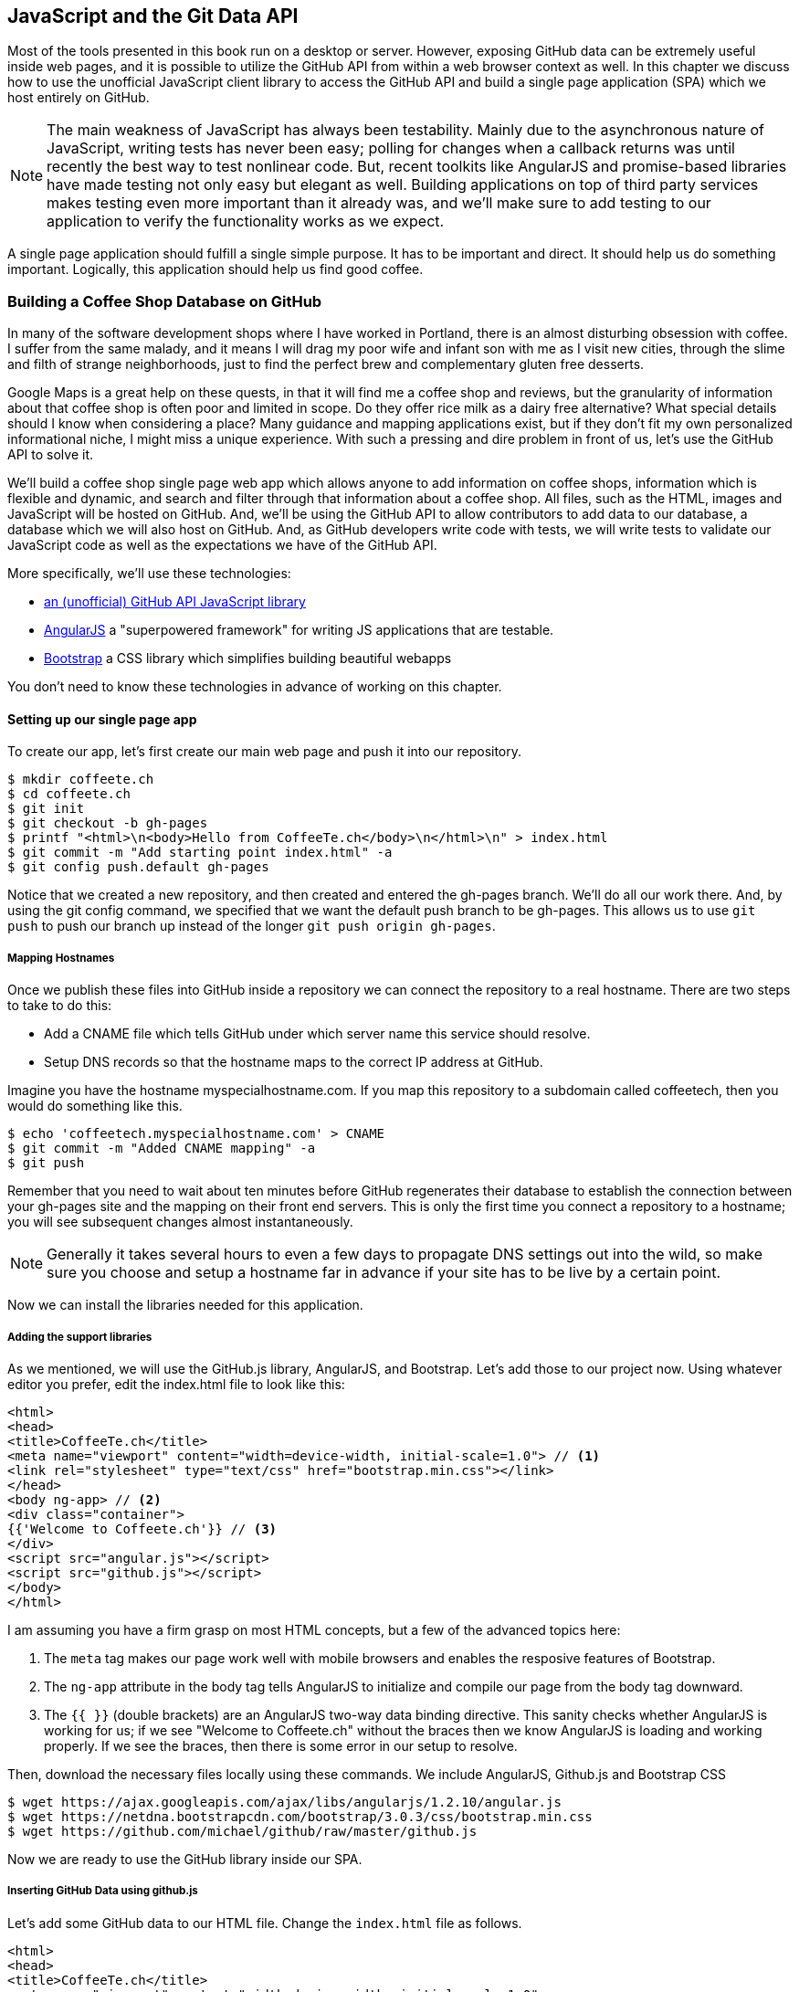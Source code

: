 [[JavaScript]]
== JavaScript and the Git Data API

Most of the tools presented in this book run on a desktop or
server. However, exposing GitHub data can be extremely useful inside
web pages, and it is possible to utilize the GitHub API from within a web
browser context as well. In this chapter we discuss how to use the unofficial
JavaScript client library to access the GitHub API and build a single
page application (SPA) which we host entirely on GitHub. 

[NOTE]
The main weakness of JavaScript has always been testability. Mainly
due to the asynchronous nature of JavaScript, writing tests has never
been easy; polling for changes when a callback returns was until
recently the best way to test nonlinear code. But, recent
toolkits like AngularJS and promise-based libraries have made testing
not only easy but elegant as well. Building applications on top of
third party services makes testing even more important than it already
was, and we'll make sure to add testing to our application to verify
the functionality works as we expect.

A single page application should fulfill a single simple purpose. It
has to be important and direct. It should help us do something
important. Logically, this application should help us find good coffee.

=== Building a Coffee Shop Database on GitHub

In many of the software development shops where I have worked in Portland, there is
an almost disturbing obsession with coffee. I suffer from
the same malady, and it means I will drag my poor wife and infant son
with me as I visit new cities, through the slime and filth of strange
neighborhoods, just to find the perfect brew and complementary gluten
free desserts. 

Google Maps is a great help on these quests, in that it will find me a
coffee shop and reviews, but the granularity of information about that
coffee shop is often poor and limited in scope. Do they offer rice
milk as a dairy free alternative?  What special details should I know
when considering a place? Many guidance and mapping applications
exist, but if they don't fit my own personalized informational niche,
I might miss a unique experience. With such a pressing and dire
problem in front of us, let's use the GitHub API to solve it.

We'll build a coffee shop single page web app which allows anyone to add
information on coffee shops, information which is flexible and
dynamic, and search and filter through that information about a coffee
shop. All files, such as the HTML, images  and JavaScript will be
hosted on GitHub. And, we'll be using the GitHub API to allow
contributors to add data to our database, a database which we will
also host on GitHub. And, as GitHub developers write code with tests,
we will write tests to validate our JavaScript code as well as the
expectations we have of the GitHub API.

More specifically, we'll use these technologies:

* https://github.com/michael/github:[an (unofficial) GitHub API JavaScript library]
* http://angularjs.org:[AngularJS] a "superpowered framework" for writing JS applications that
  are testable.
* http://getbootstrap.com:[Bootstrap] a CSS library which simplifies building beautiful webapps

You don't need to know these technologies in advance of working on this chapter.

==== Setting up our single page app

To create our app, let's first create our main web page and push it into our repository.

[source,bash]
-------
$ mkdir coffeete.ch
$ cd coffeete.ch
$ git init 
$ git checkout -b gh-pages
$ printf "<html>\n<body>Hello from CoffeeTe.ch</body>\n</html>\n" > index.html
$ git commit -m "Add starting point index.html" -a
$ git config push.default gh-pages
-------

Notice that we created a new repository, and then created and entered
the gh-pages branch. We'll do all our work there. And, by using the
git config command, we specified that we want the default push branch
to be gh-pages. This allows us to use `git push` to push our branch up
instead of the longer `git push origin gh-pages`. 

===== Mapping Hostnames

Once we publish these files into GitHub inside a repository we can connect the repository to a
real hostname. There are two steps to take to do this:

* Add a CNAME file which tells GitHub under which server name this service should resolve. 
* Setup DNS records so that the hostname maps to the correct IP
  address at GitHub.

Imagine you have the hostname myspecialhostname.com. If you map this
repository to a subdomain called coffeetech, then you would do
something like this.

[source,bash]
-------
$ echo 'coffeetech.myspecialhostname.com' > CNAME
$ git commit -m "Added CNAME mapping" -a
$ git push
-------

Remember that you need to wait about ten minutes before GitHub
regenerates their database to establish the connection between your
gh-pages site and the mapping on their front end servers. This is only
the first time you connect a repository to a hostname; you will see
subsequent changes almost instantaneously.

[NOTE]
=====
Generally it takes several hours to even a few days to propagate DNS
settings out into the wild, so make sure you choose and setup a
hostname far in advance if your site has to be live by a certain point.
=====

Now we can install the libraries needed for this application.

===== Adding the support libraries

As we mentioned, we will use the GitHub.js library, AngularJS, and
Bootstrap. Let's add those to our project now. Using whatever editor
you prefer, edit the index.html file to look like this:

[source,html]
-------
<html>
<head>
<title>CoffeeTe.ch</title>
<meta name="viewport" content="width=device-width, initial-scale=1.0"> // <1>
<link rel="stylesheet" type="text/css" href="bootstrap.min.css"></link>
</head>
<body ng-app> // <2>
<div class="container">
{{'Welcome to Coffeete.ch'}} // <3>
</div>
<script src="angular.js"></script>
<script src="github.js"></script>
</body>
</html>
-------

I am assuming you have a firm grasp on most HTML concepts, but a few
of the advanced topics here:

<1> The `meta` tag makes our page work well with mobile browsers and
  enables the resposive features of Bootstrap.
<2> The `ng-app` attribute in the body tag tells AngularJS to initialize
  and compile our page from the body tag downward. 
<3> The `{{ }}` (double brackets) are an AngularJS two-way data binding
  directive. This sanity checks whether AngularJS is working for us;
  if we see "Welcome to Coffeete.ch" without the braces then we know
  AngularJS is loading and working properly. If we see the braces,
  then there is some error in our setup to resolve.

Then, download the necessary files locally using these commands. We
include AngularJS, Github.js and Bootstrap CSS

[source,bash]
-------
$ wget https://ajax.googleapis.com/ajax/libs/angularjs/1.2.10/angular.js
$ wget https://netdna.bootstrapcdn.com/bootstrap/3.0.3/css/bootstrap.min.css
$ wget https://github.com/michael/github/raw/master/github.js
-------

Now we are ready to use the GitHub library inside our SPA.

===== Inserting GitHub Data using github.js

Let's add some GitHub data to our HTML file. Change the `index.html`
file as follows.

[source,html]
-------
<html>
<head>
<title>CoffeeTe.ch</title>
<meta name="viewport" content="width=device-width, initial-scale=1.0">
<link rel="stylesheet" type="text/css" href="bootstrap.min.css"></link>
</head>
<body ng-app="coffeetech"> <1>
<div class="container" ng-controller="GithubCtrl">
{{ repo | json }} <2>
</div>
<script src="angular.js"></script> 
<script src="github.js"></script> 
<script src="coffeetech.js"></script> <3>
</body>
</html>
-------

We added or changed just three lines.  

<1> Change the `ng-app` reference to use the module we
defined in our `coffeetech.js` file. 
<2> Remove our databinding to the `Welcome to CoffeeTech` string
and replace it with a binding to the variable `repo` filtered by the JSON filter. 
<3> Add a reference to our `coffeetech.js` file beneath our other JS
references. 

If you have never used AngularJS before, you are probably thoroughly
confused about the `coffeetech.js` file. Before we dive into the
syntax, understand the following features of AngularJS, and then
you'll understand the significant problems solved by those same features:

* AngularJS utilizes something called two-way databinding. AngularJS
  solves the problem you have with building JS apps: marshalling data
  from your JS code into your HTML templates, marshalling data from
  your AJAX calls into your JS code and then marshalling that into
  your HTML templates. Marcia, Marcia, Marcia! Enough already:
  allow AngularJS to do this heavy lifting. To use it, we just
  define a variable on the AngularJS scope, and then place a reference
  to the scope in our HTML using the `{{ }}` databinding directives.
  In this case we set a variable called `repo` on our scope once we
  return from the show() method callback in the Github.js API call.
  Notice we don't have to do anything to place data inside the HTML
  once the `repo.show()` callback has completed other than notifying
  AngularJS that data has changed using the `$apply()` method. We only
  need to call `$apply()` if we are using a third party library that
  uses callbacks, anything defined within AngularJS is wrapped inside
  the `$apply()` block.
* Inspecting a JS object inside your webpage can be complicated; do
  you extract information from the object, put them into <div>s, doing
  all the marshalling we just realized is a royal pain in the lives of
  most modern JavaScript developers? If we are using AngularJS it does not
  have to be. AngularJS provides a filter which you can apply (using the pipe
  character) that produces a pretty printed object in your webpage. You
  see that with the `repo | json` code. `json` is a filter AngularJS
  provides by default. We'll use filters later in a powerful way.
* Many people see this kind of two way databinding and assume it
  cannot be performant, arguing that AngularJS must be polling the JavaScript
  objects to see changes. Not true! AngularJS is written in a smart
  way and only processes and changes the DOM when changes are noticed
  inside a digest cycle. If you put all your code properly into your
  scope, AngularJS will handle tracking changes for you. As we
  mentioned briefly above, using a third party library that works with
  callbacks (like the Github.js library) means you need to notify
  AngularJS that there has been a change by manually calling the
  `$apply` function on the `$scope` object once
  you have completed adding data to the scope inside the
  callback. Without this, your application would not respond to the
  change until a digest was triggered by some other incidental change
  in the scope.
* AngularJS allows you to break application functionality into
  isolated components which makes your application more testable. When
  we call `angular.controller` we are creating a controller which
  allows us to isolate and encapsulate functionality.

Now let's implement the `coffeetech.js` file. Create a new file called
`coffeetech.js` in the root of your repository.

[source,javascript]
-----
var mod = angular.module( 'coffeetech', [] )
mod.controller( 'GithubCtrl', function( $scope ) {
  var github = new Github({} ); // <1>
  var repo = github.getRepo( "gollum", "gollum" ); // <2>
  repo.show( function(err, repo) { // <3>
    $scope.repo = repo;
    $scope.$apply(); // <4>
  }); 
})
-----

<1> We create a new Github() object using the constructor. This
  constructor can take user credentials, but for now, we can just
  create it without those since we are accessing a public repository. 
<2> Once we have our `github` object, we call the method `getRepo()`
  with a owner and a name. This returns our repository object. 
<3> To actually load the data for this repository object, we call the show
  method and pass it a callback which uses the two parameters `err`
  and `repo` to handle errors or otherwise provide us with details of
  the repository specified. In this case we are using the Gollum wiki
  public repository to display some sample data. 
<4> Once we have loaded the repository data, we need to call `$apply`
  to tell Angular a change has occurred to the scope variable.

So, Github.js handles making the proper request to Github for us, and
AngularJS handles putting the results into our web page.

If you load this up in your browser, you will see something like this:

image::images/javascript-gollum.png[The Whole Messy JSON]

Yikes, that is a lot of data. AngularJS's JSON filter pretty printed
it for us, but this is a bit too much. Change the HTML to be like this:

[source,html]
-------
<html>
<head>
<title>CoffeeTe.ch</title>
<meta name="viewport" content="width=device-width, initial-scale=1.0">
<link rel="stylesheet" type="text/css" href="bootstrap.min.css"></link>
</head>
<body ng-app="coffeetech">
<div class="container" ng-controller="GithubCtrl">
<div>Subscriber count: {{ repo.subscribers_count }}</div> <1>
<div>Network count: {{ repo.network_count }}</div> <2>
</div>
<script
src="angular.js"></script>
<script src="github.js"></script>
<script src="coffeetech.js"></script>
</body>
</html>
-------

We can filter this information by modifying the HTML to show just a
few vital pieces of information from the repository JSON.

<1> Use the `subscriber_count`
<2> Use the `network_count`

Now we see something more palatable.

image::images/javascript-gollum-precise.png[Pulling Out What We Want]

We've just extracted the subscriber and network count from the gollum
repository hosted on GitHub using the GitHub API and placed it into
our single page app.

===== Visualize Application Data Structure

To really build this application we will need to take a step back and
consider how we want to structure our data. Since we won't be using a
server at all, we are going to use GitHub as our data store. GitHub is
built on top of Git, a technology that could not be better suited for 
storing content. However, there is a major difference between
accessing data stored inside a Git repository and a traditional database:
searchability. Git repositories are great for storing data, and
GitHub exposes storing data through their API. The GitHub API does
support searching of code, but the GitHub.js library does not expose
access to this part of the API. So, let's make sure to
design and store the data in a structured way so that we can search
it on the client side.

This application allows us to search coffee shops. These coffee shops
will be, for the most part, in larger cities. If we keep all the data 
stored as JSON files named after the city, we can keep data located in
a file named after the city, and then either use geolocation on the
client side to retrieve a set of the data, or ask the user to choose
their city manually.

If we look at the https://github.com/michael/github:[Github.js javascript documentation on Github]
we can see that there are some 
options for us to pull content from a repository. We'll store a data
file in JSON named after the city inside our repository and retrieve
this from that repository. It looks like the calls we need to use are
`github.getRepo( username, reponame )` and once we have retrieved the
repository, `repo.contents( branch, path, callback )`. 

Now that we have a bare bones application let's pause and make sure we
are building something that is future proofed. This means adding tests
to our project.

==== Making our App Testable

Testing not only builds better code by making us think
clearly about how our code will be used from the outside, but makes it
easier for an outsider (meaning other team members) to use our code.
Testing facilitates "social coding."

We'll use a tool called `karma`. Karma simplifies writing JavaScript
unit tests. We need to first install the tool, then write a test or two.
Karma can easily be installed using NPM (installation of which is
documented in the <<appendix>>).

[source,bash]
-------
$ npm install karma -g
$ wget https://ajax.googleapis.com/ajax/libs/angularjs/1.2.7/angular-mocks.js
-------

The `angular-mocks.js` file makes it easy to mock out Angular
dependencies in our tests. 

Then, create a file called `karma.config.js` and enter the following contents:

[source,javascript]
-------
module.exports = function(config) {
  config.set({
    basePath: '',
    frameworks: ['jasmine'],
    files: [ // <1>
        'angular.js',
        'fixtures-*.js',
        'angular-mocks.js',
        'firebase-mock.js',
        'github.js',
        '*.js'
    ],
    reporters: ['progress'],
    port: 9876,
    colors: true,
    logLevel: config.LOG_INFO,
    autoWatch: true,
    browsers: ['Chrome'], // <2>
    captureTimeout: 60000,
    singleRun: false
  });
};

-------

This is more or less a default Karma configuration file.

<1> The `files` section specifying the load order of our JavaScript
implementations and the test scripts. You can see a few of the files we've
added above specified directly and wildcards to cover the remaining
files. 
<2> Note also that we've specified Chrome as our test browser (so
you should have it installed), which is a safe bet because it works on
just about any desktop platform you might be running. Know that
you can always choose Safari or Firefox if you want Karma to test
inside those as well. Karma will start a new instance of each browser
specified and run your tests inside a test harness in those browsers.

To write the test, let's clarify what we want our code to do:

* When a user first visits the application, we should use the
  geolocation features of their browser to determine their location.
* Pull a file from our repository which contains general latitude and
  longitude locations of different cities.
* Iterate over the list of cities and see if we are within 25 miles of
  any of the cities. If so, set the current city to the first match.
* If we found a city, load the JSON data file from GitHub

Concretely, let's assert that we load the list of cities and have 2
of them, then we load a matching city named "Portland", a city which
has three shops available.

We'll use a `ng-init` directive which is the mechanism to tell
AngularJS we want to call the function specified when the controller
has finished loading. We'll call this function `init` so let's test it
below. 

First, we will write the setup code for an AngularJS test written
using the Jasmine test framework.

[source,javascript]
-------
describe( "GithubCtrl", function() {
    var scope = undefined; // <1>
    var ctrl = undefined;
    var gh  = undefined;
    var repo = undefined;
    var geo = undefined;

    beforeEach( module( "coffeetech" ) ); // <2>
  
    beforeEach( inject( function ($controller, $rootScope ) {
            generateMockGeolocationSupport(); // <3>
            generateMockRepositorySupport();
            scope = $rootScope.$new(); // <4>
            ctrl = $controller( "GithubCtrl", 
	       { $scope: scope, Github: gh, Geo: geo } ); // <5>
        } )
    );
-------

<1> First we declare our variables. If we did not do this, JavaScript
would silently define them inside the functions the first time the
variable is used and we would have some strange behavior.
<2> We load our `coffeetech` module into our tests using the `module`
method inside a `beforeEach` call, code which is executed before our
tests run.
<3> We will be creating two functions which generate the mock objects
required for our tests. We'll discuss these two functions in a bit.
<4> Scope is the angular convention for the object into which all
functionality and state is stored. We create a new scope using the
AngularJS utility function `$rootScope.$new()` function and store a
reference to this scope so we can test functionality we've implemented
in our actual code. 
<5> We pass in the mocked objects (created by the mocked function
calls) as well as the scope object and instantiate a controller
object. This controller uses the scope to define functions and data,
and since we have a reference to it, we can call those functions and
inspect that data and assert our implementation is correct.

Now, let's write an actual test.

[source,javascript]
-------
    describe( "#init", function() { // <1>
        it( "should initialize, grabbing current city", function() {
            scope.init(); // <2>
            expect( geo.getCurrentPosition ).toHaveBeenCalled(); // <3>
            expect( gh.getRepo ).toHaveBeenCalled(); 
            expect( repo.read ).toHaveBeenCalled(); 
            expect( scope.cities.length ).toEqual( 2 ); // <4>
            expect( scope.city.name ).toEqual( "portland" ); 
            expect( scope.shops.length ).toEqual( 3 ); 
        });
    });
});
-------

<1> Describe functions are used to group tests defined inside `it`
functions. Since we are testing the `init` function, it seems logical
to use an identifier called `#init`.
<2> Our code starts when we call `init`, so call it here.
<3> We assert that our code uses the various interfaces we defined on
our injected objects: `getCurrentPosition` on the Geo object, and `read`
on the repository object.
<4> Then we assert the data is properly loaded. This means that we
have two cities, the default city is loaded and the name is equal to
the string "Portland" and that there are three shops loaded for that
city. Behind the scenes in our implementation we will load these via
JSON, but all we care about is that the interface and data matches our
expectations. 

Now we can implement the two mocking functions vital for the test. Put
them in between the `beforeEach( module( "coffeetech" ) )` line and
the `beforeEach( inject( ... ) )` functions to provide proper
visibility to Karma.

[source,javascript]
-----
...
beforeEach( module( "coffeetech" ) );

function generateMockGeolocationSupport( lat, lng ) { // <1>
    response = ( lat && lng ) ? { coords: { lat: lat, lng: lng } } : { coords: CITIES[0] };
    geo = { getCurrentPosition: function( success, failure ) { // <2>
        success( response ); 
    } };
    spyOn( geo, "getCurrentPosition" ).andCallThrough(); // <3>
}

function generateMockRepositorySupport() { // <4>
    repo = { read: function( branch, filename, cb ) { // <5>
        cb( undefined, JSON.stringify( filename == "cities.json" ? CITIES : PORTLAND ) );  
    } };
    spyOn( repo, "read" ).andCallThrough();

    gh = new Github({});
    spyOn( gh, "getRepo" ).andCallFake( function() { // <6>
        return repo;
    } );
}

beforeEach( inject( function ($controller, $rootScope ) {
...
-----

This syntax looks confusing if you have never written Jasmine tests
for JavaScript, but it actually solves a lot of problems in an elegant
way. Most importantly, Jasmine provides a spyOn function that will
intercept a call to it, and then allow you to assert that it was
called. We saw that in our tests when we invoked the function
`toHaveBeenCalled()`.

Knowing this, now the tests are more readable.

<1> We first implement the `generateMockLocation` function. 
<2> Mock location involves creating a Geo object which has a single
function `getCurrentPosition` which is a function that calls back into
a success callback function provided. This exactly matches the native
browser support for Geolocation which has the same function defined on it.
<3> We then `spyOn` the function so we can assert that it was called
in our actual tests.
<4> Next we implement `generateMockRepositorySupport`. 
<5> Again we implement a mock object which has a method `read`. This
matches one function contained in the API provided by the JavaScript
GitHub.js library. Just like in the previous mock, we `spyOn` the
function so we can validate it was called. However, this is not the
"top level" repository object, this is the object returned from the
call to `getRepo`. We will take this mock object and return it from
the `getRepo` call.
<6> Now we are in a position to create the first mock object
called. We spy on the `getRepo` call, and then return our next mock
object, the repository object. This object is used to retrieve the
actual information using the `read` call. 

Now that we have a set of tests, run the test suite from the command
line and watch them fail.

[source,bash]
--------
$ karma start karma.conf.js
Chrome 32.0.1700 (Mac OS X 10.9.1) GithubCtrl #init should initialize, grabbing current city FAILED
	Error: [$injector:modulerr] Failed to instantiate module coffeetech due to:
	Error: [$injector:nomod] Module 'coffeetech' is not available! You either misspelled the module name or forgot to load it. If registering a module ensure that you specify the dependencies as the second argument.
...
--------

Once we have failing tests that support the direction of our code, we
can write the code to support the tests we have written. First add
support fixtures, data files which have test data. Add the
`fixtures-cities.js` file. 

[source,javascript]
--------
var CITIES = [ { name: "portland", latitude: 45, longitude: 45 },
  { name: "seattle", latitude: 47.662613, longitude: -122.323837 } ];

--------

And, the `fixtures-portland.js` file.

[source,javascript] 
-------
var PORTLAND = [ { "name" : "Very Good Coffee Shop", "latitude" : 45.52292,  "longitude" : -122.643074 },
{ "name" : "Very Bad Coffee Shop", "latitude" : 45.522181, "longitude" : -122.63709 },
{ "name" : "Mediocre Coffee Shop", "latitude" : 45.520437, "longitude" : -122.67846 } ]

-------

Then add the `coffeetech.js` file. We'll focus just on the setup code
and the changes to the init function for now.

[source,javascript]
-------
var mod = angular.module( 'coffeetech', [] );

mod.factory( 'Github', function() { // # <1>
    return new Github({});
});

mod.factory( 'Geo', [ '$window', function( $window ) { // # <2>
    return $window.navigator.geolocation;
} ] );

mod.factory( 'Prompt', [ '$window', function( $window ) { 
    return $window.prompt;
} ] );

mod.controller( 'GithubCtrl', [ '$scope', 'Github', 'Geo', 'Prompt', function( $scope, ghs, Geo, Prompt ) {
    $scope.messages = []

    $scope.init = function() {
        $scope.getCurrentLocation( function( position ) {
            $scope.latitude = position.coords.latitude;
            $scope.longitude = position.coords.longitude;
            $scope.repo = ghs.getRepo( "xrd", "spa.coffeete.ch" ); // # <3>
            $scope.repo.read( "gh-pages", "cities.json", function(err, data) { // # <4>
                $scope.cities = JSON.parse( data ); // # <5>
                // Determine our current city
                $scope.detectCurrentCity(); // # <6>

                // If we have a city, get it
                if( $scope.city ) {
                    $scope.retrieveCity();
                }

                $scope.$apply(); // # <7>
            });
        });
    };
...
-------

<1> We extract the Github library into an AngularJS factory. This
allows us to inject our mocked GitHub object inside our tests; if we
had placed the GitHub instance creation code inside our controller,
we would not have been able to easily mock it out in our tests.
<2> We extract the geolocation support into an AngularJS factory. As
we did with the GitHub library mock, we can now inject a fake one into
our tests.
<3> Set the username and repository. If you are putting this into
your own repository, modify this appropriately, but you can use these
arguments until you do post this into your own repository.
<4> We use the `read` method to pull file contents from the
repository. Notice we use the `gh-pages` branch since we are storing our
single page app and all the data there.
<5> Once our data is returned to us, it is simply a string. We need to
reconstitute this data back into a JavaScript object using the
`JSON.parse` method.
<6> After we retrieve our data from the repository, we can use the
data inside the cities array to determine our current city.
<7> Since we are calling outside of AngularJS and returning inside a
callback, we need to call `scope.$apply()` like we showed in prior examples.

Now let's look at the code to do our Geocoding. We'll build functions
to retrieve the data for a city from the GitHub API, find the location
of the user using their browser's Geolocation feature, use the user's
current location to determine what cities they are close to, implement
a distance calculation function, load the city once close proximity
cities are determined, and finally, add a function to query the user
for their GitHub credentials and annotation data.

First, we can implement the city loading functions.

[source,javascript]
-------
$scope.retrieveCity = function() { // <1>
    $scope.repo.read( "gh-pages", $scope.city.name + ".json", function(err, data) {  
        $scope.shops = JSON.parse( data );
        $scope.$apply();
    });
}

$scope.loadCity = function( city ) { // <2>
    $scope.repo.read( "gh-pages", city + ".json", function(err, data) { 
        $scope.shops = JSON.parse( data ); 
        $scope.$apply();
    });
...
-------

<1> `retrieveCity` retrieves a list of shops in the same way that we
retrieved the list of cities by reading from the repository
object. After loading the data into the scope, we need to call
`$apply()` to notify Angular.
<2> `loadCity` uses the city name to load city data.

Next we can 

[source,javascript]
-------
}

$scope.getCurrentLocation = function( cb ) { // <3>
    if( undefined != Geo ) {
        Geo.getCurrentPosition( cb, $scope.geolocationError );
    } else {
        console.error('not supported');
    }
};

$scope.geolocationError = function( error ) {
    console.log( "Inside failure" );
};

$scope.detectCurrentCity = function() {  // <4>
    // Calculate the distance from our current position and use
    // this to determine which city we are closest to and within
    // 25 miles
    for( var i = 0; i < $scope.cities.length; i++ ) {
        var dist = $scope.calculateDistance( $scope.latitude, 
                                             $scope.longitude, 
                                             $scope.cities[i].latitude, 
                                             $scope.cities[i].longitude );
        if( dist < 25 ) {
            $scope.city = $scope.cities[i];
            break;
        }
    }
}

toRad = function(Value) {
    return Value * Math.PI / 180;
};

$scope.calculateDistance = function( latitude1,   // <5>
                                     longitude1, 
                                     latitude2, 
                                     longitude2 ) {
    R = 6371;
    dLatitude = toRad(latitude2 - latitude1);
    dLongitude = toRad(longitude2 - longitude1);
    latitude1 = toRad(latitude1);
    latitude2 = toRad(latitude2);
    a = Math.sin(dLatitude / 2) * Math.sin(dLatitude / 2) + 
        Math.sin(dLongitude / 2) * Math.sin(dLongitude / 2) * 
        Math.cos(latitude1) * Math.cos(latitude2);
    c = 2 * Math.atan2(Math.sqrt(a), Math.sqrt(1 - a));
    d = R * c;
    return d;
}

$scope.annotate = function() { // <6>
    user = Prompt( "Enter your github username" )
    password = Prompt( "Enter your github password" )
    data = Prompt( "Enter data to add" );
};

...
-------



At first glance, the calculate distance function looks confusing, no?
This was code I developed after reading a post on Geocoding using a
stored procedure within the PostgreSQL database, and I converted the
code to JavaScript. Unless you are a geocoding geek, how do we know
this works as advertised? Well, let's write some tests to prove it.
Add these lines to the bottom of your coffeetech.spec.js, just within
the last `});` closing braces

[source,javascript]
-----
    describe( "#calculateDistance", function() {
        it( "should find distance between two points", function() {
            expect( parseInt( scope.calculateDistance( 14.599512, 120.98422, 10.315699, 123.885437 ) * 0.61371 ) ).toEqual( 354 );
        });
    });

-----

To build this test, I searched for "distance between Manila" and
Google autocompleted my search to "Cebu". It says they are 338 miles
apart. I then grabbed latitude and longitudes for those cities and
built the test above. I expected my test to fail as my coordinates
were going to be off by a few miles here or there. But, the test
showed that our distance was 571. Hmm, perhaps we calculated in kilometers, not miles?
Indeed, I had forgotten this algorithm actually calculated the
distance in kilometers, not miles. So, we need to multiply the result
by 0.621371 to get the value in miles, which ends up being close
enough to what Google reports the distance to be. 

Now, let's expose the new data inside the `index.html` file like so
(omitting the obvious from the HTML):

[source,html]
-----
<body ng-app="coffeetech">

<div class="container" ng-controller="GithubCtrl" ng-init="init()">

<h1>CoffeeTe.ch</h1>

<h3 ng-show="city">Current city: {{city.name}}</h3>

<div class="row">
<div class="col-md-6"><h4>Shop Name</h4> </div>
<div class="col-md-6"><h4>Lat/Lng</h4> </div>
</div>
<div class="row" ng-repeat="shop in shops"> <!--1-->
<div class="col-md-6">   <!--2-->
{{ shop.name }}  <!--3-->
</div>
<div class="col-md-6"> {{ shop.latitude }} / {{ shop.longitude }} </div>
</div>
</div>
-----

<1> `ng-repeat` is an AngularJS directive which iterates over an array
of items. Here we use it to iterate over the items in our
`portland.json` file and insert a snippet of HTML with our data
interpolated from each item in the iteration.
<2> We are now using Bootstrap to establish structure in our HTML. The
`col-md-6` class tells Bootstrap to build a column sized at 50% of our 12
column layout. We setup two adjacent columns this way. And, if we are 
inside a mobile device, it properly stacks these columns.
<3> Notice how we bind to data from the JSON file.

===== Errors Already?

If you run this in your browser, you will not see the shops for our city
displayed. Something is broken, so
let's investigate. I recommend using the Chrome browser to
debug this, but you can use any browser and set of developer tools you
like. For Chrome, right clicking on the
page anywhere and selecting "Inspect Element" at the bottom (or by
the keyboard shortcut "F12" or "Ctrl + Shift
+ I" on Windows or Linux or "Cmd + Opt + I" on Mac ) will bring up
the developer console. Then select the
console window. Refresh the browser window, and you'll see this in the
console: 

[source,error]
------
Uncaught TypeError: Cannot call method 'select' of undefined 
------

If you click on the link to the right for github.js, you'll see this.

image::images/javascript-underscore-missing.png[An Unexpected Error]

You see at the point of error that we are calling `select` on the tree.
Select appears to be a method defined on an underscore character. If
you use JavaScript frequently, you'll recognize that the underscore
variable comes from the Underscore library, and `select` is a method
which detects the first matching instance inside an array. Under the
hood, the Github.js library is pulling the entire tree from the
repository, then iterating over each item in the tree, then selecting
the item from the tree which matches the name of the file we have
requested. This is an important performance implication to consider;
the GitHub API does not provide a way to directly request content by
the path name. Instead, you pull a list of files and then request the
file by the SHA hash, a two step process that makes two (potentially
lengthy) calls to the API.

How do we fix the error telling us `select` is undefined? Did we forget
to include underscore.js? Reviewing the documentation on Github.js, we
see that it states underscore.js and base64.js are required. We forgot
to include them. Oops! To include these, run these commands from the
console:

[source,bash]
-------
$ wget http://underscorejs.org/underscore-min.js
$ wget https://raw.github.com/dankogai/js-base64/master/base64.js
-------

Then, add the libraries to your index.html so that the JavaScript
includes look like this:

[source,html index.html]
-----
...

<script src="angular.js"></script>
<script src="underscore-min.js"></script>
<script src="base64.min.js"></script>
<script src="github.js"></script>
<script src="coffeetech.js"></script>
...
-----

Now we can build out some faked data and start envisioning the
structure of our data that will eventually come from our users. 

===== Simulating User Reported Data

So far we have built a database of cities and coffee shops in those
cities. This does not provide any utility beyond any map service out there.
If we layer additional information on top of this data (like quirky
information about the coffeeshop), however, then we might have something that
someone might find useful alongside Google Maps. Let's add some faked
data to our coffee shop information.

Modify the `portland.json` file so it looks like this:

[source,html index.html]
-----
[ { "name" : "Very Good Coffee Shop", "latitude" : 45.52292,  "longitude" : -122.643074, "information" : [ "offers gluten free desserts", "free wifi", "accepts dogs" ] },
{ "name" : "Very Bad Coffee Shop", "latitude" : 45.522181, "longitude" : -122.63709 },
{ "name" : "Mediocre Coffee Shop", "latitude" : 45.520437, "longitude" : -122.67846 } ]

-----

Notice that we added an array called `information` to our data set.
We'll use this to allow simple search. Add the search feature to our
`index.html`

[source,html]
-----
...

<div class="container" ng-controller="GithubCtrl" ng-init="init()">

<h1>CoffeeTe.ch</h1>

<input style="width: 20em;" ng-model="search" placeholder="Enter search parameters..."/> <!--1-->

<h3 ng-show="city">Current city: {{city.name}}</h3>

<div class="row=">
<div class="col-md-6"><h4>Shop Name</h4> </div>
<div class="col-md-6"><h4>Lat/Lng</h4> </div>
</div>
<div class="row" ng-repeat="shop in shops | filter:search"> <!--2-->
<div class="col-md-6">  
{{ shop.name }}  

<div ng-show="search"> <!--3-->
<span ng-repeat="info in city.information">
<span class="label label-default">city.data</span>
</span>
</div>

</div>
<div class="col-md-6"> 
<a target="_map" <!--4-->
   href="http://maps.google.com/?q={{shop.latitude}},{{shop.longitude}}">
   Open in map ({{shop.latitude}},{{shop.longitude}})
</a>
</div>
...
-----

<1> We add a search box which binds to the `search` model in our scope
<2> We add a filter on the data to display which searches through all
data inside each item in our `shops` array.
<3> If we are searching (the model variable `search` is defined) then
we show the extra information.
<4> We alter our lat/lng information to point to a Google Maps page.

Now if we type in the word `gluten` in our search box, we filter out
anything except shops which match that, and we see the information
pieces formatted as labels underneath the shop name.

image::images/javascript-search-box.png[Filtering coffeeshops using the term gluten]

===== Adding Data Using Pull Requests

Now that we have a functioning application, let's allow people to add
information themselves and help build our database. Just beneath the
link to the map link, add a button which will allow us to annotate a
coffeeshop with extra information. 

To add an annotation to our existing data we are going ask users to
contribute the "GitHub" way. Users will fork the repository, make a
change, and then issue a pull-request. We can do all of this from our
webapp using the Github.js library. This requires that we ask the
users to login, so we will prompt them for their username and
password, as well as the data they want to annotate.

The implementation we will use starts with adding an "annotate" button
to our HTML. 

[source,html]
-----
<button ng-click="annotate(shop)">Add factoid</button>
-----

Let's add some tests. Add another file called
`coffeetech.annotate.spec.js` with these contents:

[source,javascript]
-----
describe( "GithubCtrl", function() {

    var scope = undefined, gh = undefined, repo = undefined, prompter = undefined;

    function generateMockPrompt() {
        prompter = { prompt: function() { return "ABC" } }; // <1>
        spyOn( prompter, "prompt" ).andCallThrough();

    }

    var PR_ID = 12345;
    function generateMockRepositorySupport() { // <2>
        repo = { 
            fork: function( cb ) {
                cb( false );
            },
            write: function( branch, filename, data, commit_msg, cb ) {
                cb( false );
            },
            createPullRequest: function( pull, cb ) {
                cb( false, PR_ID );
            },
            read: function( branch, filename, cb ) {
                cb( undefined, JSON.stringify( filename == "cities.json" ? CITIES : PORTLAND ) );
            } 
        };
        spyOn( repo, "fork" ).andCallThrough();
        spyOn( repo, "write" ).andCallThrough();
        spyOn( repo, "createPullRequest" ).andCallThrough();
        spyOn( repo, "read" ).andCallThrough();

        gh = { getRepo: function() {} }; // <3>
        spyOn( gh, "getRepo" ).andCallFake( function() { 
            return repo;
        } );
        ghs = { create: function() { return gh; } };
    }

...
-----

It looks similar to our previous tests where we mock out a bunch of
items from the Github.js library.  

<1> We added a mock prompt. We will be prompting the user for
username, password and the annotating data, and we will use the native
browser prompt mechanism to do this. If using prompt to gather
information from the user sounds like an ugly way to do it, don't
fret, we'll find a better way later. 
<2> We added three new methods to our mock Github object: `fork`,
`write` and `createPullRequest`. We test that these are called. 
<3> When we call the `getRepo` function we want to spy on it so we can
assure it is called, but we also want to return the fake repository we
provide inside our test, and this syntax does that.

Now let's implement the test itself.

[source,javascript]
-----
...

var $timeout; // <1>
beforeEach( inject( function ($controller, $rootScope, $injector ) { 
    generateMockRepositorySupport(); // <2>
    generateMockPrompt();
    $timeout = $injector.get( '$timeout' ); // <3>
    scope = $rootScope.$new();
    ctrl = $controller( "GithubCtrl", { $scope: scope, Github: ghs, '$timeout': $timeout, '$window': prompter } );
} ) );


describe( "#annotate", function() {  // <4>
    it( "should annotate a shop", function() {
        scope.city = PORTLAND
        var shop = { name: "A coffeeshop" }
        scope.annotate( shop ); // <5>
        expect( scope.shopToAnnotate ).toBeTruthy();
        expect( prompter.prompt.calls.length ).toEqual( 3 ); // <6>
        expect( scope.username ).not.toBeFalsy();
        expect( scope.annotation ).not.toBeFalsy();

        expect( repo.fork ).toHaveBeenCalled(); // <7>
        expect( scope.waiting.state ).toEqual( "forking" ); // <8>
        $timeout.flush();

        expect( scope.forkedRepo ).toBeTruthy(); // <9>
        expect( repo.read ).toHaveBeenCalled(); 
        expect( repo.write ).toHaveBeenCalled();
        expect( repo.createPullRequest ).toHaveBeenCalled();
        expect( scope.waiting.state ).toEqual( "annotated" );
        $timeout.flush();

        expect( scope.waiting ).toBeFalsy(); // <10>
    });

});
-----

<1> According to the documentation for `fork` in the Github.js
library, this method can take a little time to return (as long as it
takes for GitHub to complete our fork request, which is
nondeterministic), so we need to set a timeout in our app and query
for the new repository. If we are using AngularJS, we can ask it for a
mocked and programmatic timeout interface which we can control inside
our tests. 
<2> We generate our mocked GitHub method calls and spies, and we 
follow that by mocking our prompt calls.
<3> As mentioned above, we need to get `$timeout` we can use the
injector to retrieve that in this way.
<4> We create a new describe block to organize our tests, calling it
`#annotate`. We then implement one `it` function which is the single
test we are creating: "annotate a shop."
<5> After setting up the preconditions that our scope object should
have a city selected, and creating a shop to annotate, We then call
our `annotate` method.
<6> Once we have called `annotate`, our code should request our
our credentials for the GitHub API, and then ask us for the information
to use in annotating the shop. If this were happening in the browser,
we would get three prompts. Our test mocks out prompt, and we should
therefore see three calls made to our mocked prompt object. We also
validate some state we should see on the scope object like holding a
username and annotation for usage later.
<7> We should then see the first of our GitHub API calls being made:
we should see GitHub.js issue a requet to `fork` the repository.
<8> We should then enter in our waiting state; we will tell the user
we are waiting and our UI will use the scope `waiting.state` to notify
them of that.
<9> Once we have flushed the timeout to simulate completion of the
fork, we will then see our code storing the result of the forked repo
into the scope. We'll also see our other GitHub API calls to actually
do the annotation.
<10> Finally, after everything is done, we should no longer be telling
the user they are in a waiting state.

If you are still running karma in the background, you'll see the tests
fail with:

[source,bash]
-----
Chrome 32.0.1700 (Mac OS X 10.9.1) GithubCtrl #annotate should
annotate a shop FAILED
         TypeError: Object #<Scope> has no method 'annotate'
             at null.<anonymous> (/.../coffeetech.spec.js:80:19)
-----

Now, let's implement this functionality in our `coffeetech.js` file.
Add these lines to the bottom of the file, but before the last closing
braces.


[source,javascript]
-----
...
$scope.annotate = function( shop ) { // <1>
    $scope.shopToAnnotate = shop;
    $scope.username = $window.prompt( "Enter your github username (not email!)" )
    pass = $window.prompt( "Enter your github password" ) 
    $scope.annotation = $window.prompt( "Enter data to add" ); // <2>
    gh = ghs.create( $scope.username, pass ); // <3> 
    toFork = gh.getRepo( "xrd", "spa.coffeete.ch" ); // <4>
    toFork.fork( function( err ) {
        if( !err ) { // <5>
            $scope.notifyWaiting( "forking", "Forking in progress on GitHub, please wait" );
            $timeout( $scope.annotateAfterForkCompletes, 10000 );
            $scope.$apply();
        }
    } );

};

$scope.appendQuirkToShop = function() { // <6>
    if( undefined == $scope.shopToAnnotate.information ) {
        $scope.shopToAnnotate.information = [];
    }
    $scope.shopToAnnotate.information.push( $scope.annotation );
};

function stripHashKey( key, value ) { // <7>
    if( key == "$$hashKey" ) { 
        return undefined; 
    } 
    return value; 
} 

$scope.annotateAfterForkCompletes = function() {
    $scope.forkedRepo = gh.getRepo( $scope.username, "spa.coffeete.ch" ); // <8>
    $scope.forkedRepo.read( "gh-pages", "cities.json", function(err, data) { 
        if( err ) {
            $timeout( $scope.annotateAfterForkCompletes, 10000 );
        }
        else {
            $scope.notifyWaiting( "annotating", "Annotating data on GitHub" ); // <9>
            // Write the new data into our repository
            $scope.appendQuirkToShop();

            var newData = JSON.stringify( $scope.shops, stripHashKey, 2 ); //<10>
            $scope.forkedRepo.write('gh-pages', $scope.city.name + '.json', 
                                    newData, 
                                    'Added my quirky information', 
                                    function(err) {
                if( !err ) {
                    // Annotate our data using a pull request
                    var pull = { // <11>
                        title: "Adding quirky information to " + $scope.shopToAnnotate.name,
                        body: "Created by :" + $scope.username,
                        base: "gh-pages",
                        head: $scope.username + ":" + "gh-pages"
                    };
                    target = gh.getRepo( "xrd", "spa.coffeete.ch" ); // <12>
                    target.createPullRequest( pull, function( err, pullRequest ) { // <13>
                        if( !err ) {
                            $scope.notifyWaiting( "annotated", "Successfully sent annotation request" );
                            $timeout( function() { $scope.notifyWaiting( undefined ) }, 5000 ); // <14>
                            $scope.$apply(); // <15>
                        }
                    } );
                }
                $scope.$apply();
            });
        }
        $scope.$apply();
    } );
    
  ...
-----

<1> We start by creating our annotation function. As we specified in
our tests, this function takes a shop object, an object into which
annotations about the shop are added.
<2> We prompt the user three times: username and password on GitHub,
and the text they want to annotate. If this seems like a really bad
way to do things, don't worry, we'll fix it in a moment.
<3> We create a new Github object with the username and password
provided. We leave it as an exercise of the reader to contend with
mistyped or incorrect credentials.
<4> The GitHub.js library allows you to create a repository object
(meaning create a local reference to an existing repository) using the
`getRepo` function. Once we have this, we can issue a `fork` to the
repository. 
<5> If we did not get an error, we still need to contend with the fact
that forking takes a non-determinstic amount of time. So, we schedule
a timeout in 10 seconds which will check to make sure our request
completed. As this operation is happening inside the browser, we have
no way of registering for a notification, and as such, must poll
GitHub to determine whether our fork has completed. In the real world,
we probably would need to redo this request if we see it fail as this
could just mean it was still pending on GitHub.
<6> We build a convenience method which will create an empty array and
add the annotation to the list of annotations, or otherwise use the
existing array. We don't want our code to crash if we try to add an
annotation to an object for which there is an undefined array reference.
<7> We define a transformation function which we'll use with the
`JSON.stringify` function later. AngularJS adds a tracking attribute
(`$$hashKey`) to our objects when we use the `ng-repeat` directive and
this function filters out that so that our pull request data is clean.
<8> Once we have verified the fork has completed, we need to get the
new forked repository. We use the username provided to our code when
the user logs in to build the repository object. We then read the
`cities.json` file from the repository; if we retrieve this file
successfully (we don't see the `err` object evaluating to true) then
we know we are ready to start editing data.
<9> We notify the UI that we are annotating and tell the user they
will need to wait while the annotation request is in progress.
<10> `JSON.stringify` converts our annotated shop object into a JSON
object. If you have used JSON.stringify before, you might not know
about the other two parameters (beyond just the object you want to
serialize) you can provide to this function. These 
two extra parameters allow us to filter the object and specify certain
elements to ignore when serializing and how and if to indent the
resultant JSON. So, we provide the stripHashKey function to remove the
`$$hashKey` Angular tracking data, and an indentation count. The
indentation count makes it much easier to read a pull request, because
the diff'ing algorithm can diff line by line rather than as a long
JSON string, which is how `JSON.stringify` serializes by default.
<11> To make a pull request, we create a pull request object which we
need to provide to the pull request method inside of GitHub.js.
<12> We then get a reference to the target of the pull request, the
original repository.
<13> We then issue the pull request against the target. This takes the pull request
specification object we created earlier, and a callback function which
has an error code if the request failed, and otherwise, a pull request
object. 
<14> Once the request has succeeded, we can notify the UI that the
annotation process has completed, and then issue a timeout to remove
that from the UI after 5000 milliseconds, or 5 seconds.
<15> Any time we are inside a callback in a third part library (like
GitHub.js) we, as mentioned before, need to use `$apply()` to notify
Angular that our scope object has changed. In this case our scope is
being modified that we will notify our users of the pull request.
<16> Here we implement a convenience function to properly create a way
to notify users. We create a waiting object, and then update the state
(which our app will use to hide or display messages) and then a
message itself. If we provide an empty message, we will clear the
object, effectively removing the message from the UI.

Now we need to expost the status message in our UI by modifying the
HTML.

[source,javascript]
-----
...
<input class="ctinput" ng-model="search" placeholder="Enter search parameters..."/> <!--1-->

<h3 ng-show="city">Current city: {{city.name}}</h3>

<div ng-show="waiting">
{{waiting.msg}}
</div>
...
-----

==== Accepting the user contribution via a pull request

When someone makes an annotation to a shop, the owner of the original repository
gets a pull request notification on GitHub.

image::images/javascript-pull-request.png[Adding information through a pull request]

Now we can review changes through GitHub's integrated online diff tool.

image::images/javascript-pull-request-diff.png[Reviewing annotation pull request diff's from within GitHub]

As you can see, we can see a clear diff of the changes our contributor
made: they added an annotation that tells us "no turtles allowed". We
might want to consider a different location the next time we have a
date with Morla. The diff is clear in that the green information is
easy to read, which is a benefit we get when we use the
`JSON.stringify` function with the third parameter set to something
other than undefined. Unortunately, the first line differs only by the
extra comma but this is still a very readable diff.

===== A Safe Login Implementation

If I saw this app in the wild and knew nothing about the authors, I
would never use it to submit data. The app asks for my GitHub username
and password. Asking for my username and password implicitly asks me
to trust the authors of this application. Trust in this case means
that I trust them to not 
maliciously use my credentials for nefarious purposes, and also asks
me to trust that they are not doing something stupid which would allow
an attacker to insert themselves into the middle of the
authentication process and steal my crendentials. It seems like every
day we hear of a break-in at a major internet service; I want to
believe that most people are out to do good in the world, so I am less
worried about the provider of such a service maliciously stealing my
crendentials, but I am worried about a script kiddie attacking the
service for fun and stealing my credentials. At any rate, I would
never use a service which requires me to give up my username and
password to another service, especially one which is as important as
GitHub is to me. 

So, let's use oAuth instead and resolve these problems.

If we use oAuth, we enter our credentials directly into GitHub. We can
take advantage of 2-factor authentication. Once we have entered our
credentials, GitHub decides whether we are who we say we are, and then
returns us to the application which requested access. 

GitHub provides the application with what is called an oAuth token that
encapsulates exactly what services on GitHub we have access to, and
whether that access is read-only or whether we can add data in a
read-write manner. This means our requesting service can ask to modify
only parts of our data within GitHub; this provides a much higher
level of trust to users as they know the application cannot touch the
more private parts within GitHub. Specifically, this means we could
ask for access only to gists and not request access to our
repositories. One important point about oAuth tokens is that they can
be revoked. So, once a specific action has been taken, we can destroy
the token and revoke access. With simple username and password access,
the only way to revoke access is to change the password, which means
any place you have saved that password (password managers or other
applications which login via username and password) need to update
their settings as well. With oAuth we can revoke a single token at any
time (and GitHub makes it easy to do this) without affecting access to
other services.  

==== Authentication Requires a Server

We would like to host everything on GitHub, but sadly there is one
piece which we cannot host there: the authentication component.
Somehow we need to safely authenticate our user into GitHub and
retrieve an oAuth token. There is currently no way to do this strictly
client side (using only static HTML and JavaScript running in the
browser). Other authentication providers like Facebook do provide pure
JavaScript login functionality in their SDKs, but GitHub, citing
security concerns, has not release anything that does authentication
purely on the client side as of yet.

Somehow we have to involve a server into our authentication process.
The most obvious choice we have is to run a small authentication
server, delegate authentication to it, and once authentication is
completed, jump back in our application hosted on GitHub. We provide
code (written in NodeJS, JavaScript for the server side) to do
this at the end of the xchapter. But, creating even a simple 
authentication system has a baseline of complexity that seems like
overkill, and this code is complex and lengthy, and requires figuring
out a hosting provider. If we could instead delegate this
authentication to a third party, we could reduce a massive amount of
code and complexity from our system. Let's see what that looks like.

===== Fixing Authentication with Firebase

Instead of writing our own server to manage authentication and talk to
the GitHub API, we will delegate that authentication to Firebase. Firebase is a
real time communication toolset which integrates well with our choice
of AngularJS. By far the simplest and safest option,
Firebase offers AngularJS bindings (called "AngularFire") and an
integrated GitHub authentication component (called "Simple Login").
Together they resolve the authentication issue for us, and keep all
our code hosted on GitHub. Delegation of our authentication component is easy with
Firebase: we just modify our existing GitHub application, provide the credentials
and GitHub oAuth scope to Firebase, and then our application offloads
user management to Firebase.  

First, we need to create a new GitHub application. In the top right
corner on GitHub.com, click on the "Account settings" link, and then
navigate to the "Applications" link towards the bottom. Click on the
"Developer Applications" tab in the right center column and then click on the
"Register new application" button. Make sure "Authorization callback URL" is set to
`https://auth.firebase.com/auth/github/callback`. Then save the
application by clicking on the "Register application" button.

image::images/javascript-new-application.png[A new GitHub application for oAuth]

Now, create an account on Firebase. Once you have done this, create
a new app called "CoffeeTech". The APP URL needs be unique, so use
"coffeetech-<USERNAME>", replacing USERNAME with your GitHub username.
Once you have created the app, click on "View Firebase" button. You'll
then see a settings screen, and click on "Simple Login" and then
"GitHub."

image::images/javascript-view-firebase.png[Creating the Firebase Hosted Login]

Then, copy your GitHub client ID and secret to the sections inside the
Firebase Simple Login settings for the GitHub provider. Make sure the
"enabled" checkbox is checked to enable the provider.

We've now established a login application on GitHub and configured it
to use the Firebase service, and have properly configured Firebase to
use that GitHub application. We want all
functionality, especially external services, to be covered by tests,
so we'll write that test coverage next.

===== Writing tests against Firebase

Since we load firebase from their CDN, we first need to mock out the
`Firebase` constructor using a simple shim. Put the following into a
file called `firebase-mock.js`: 

[source,javascript]
-----
var Firebase = function (url) {
}

angular.module( 'firebase', [] );

-----

To test our code, we make the following changes to our
`coffeetech-annotate.spec.js`:

[source,javascript]
-----
beforeEach( module( "coffeetech" ) );

var mockFirebase = mockSimpleLogin = undefined;
function generateMockFirebaseSupport() { // <1>
    mockFirebase = function() {};
    mockSimpleLogin = function() {
        return { 
            '$login': function() {
                return { then: function( cb ) {
                    cb( { name: "someUser",
                          accessToken: "abcdefghi" } );
                } };
            }
        }
    };
}

var $timeout;
beforeEach( inject( function ($controller, $rootScope, $injector ) {
    generateMockRepositorySupport();
    generateMockPrompt();
    generateMockFirebaseSupport(); // <2>
    $timeout = $injector.get( '$timeout' );
    scope = $rootScope.$new();
    ctrl = $controller( "GithubCtrl", { $scope: scope, Github: ghs, '$timeout': $timeout, '$window': prompter, '$firebase': mockFirebase, '$firebaseSimpleLogin': mockSimpleLogin } ); // <3>
} ) );


describe( "#annotate", function() {
    it( "should annotate a shop", function() {
        scope.auth = mockSimpleLogin( mockFirebase() ); // <4>
        scope.city = PORTLAND
        var shop = { name: "A coffeeshop" }
        scope.annotate( shop );
        expect( prompter.prompt.calls.length ).toEqual( 1 ); // <5>
        expect( scope.shopToAnnotate ).toBeTruthy();
        expect( scope.username ).not.toBeFalsy();
        expect( scope.annotation ).not.toBeFalsy();

-----

<1> We add a `generateMockFirebaseSupport()` function which creates the mock
firebase and simple login objects. 
<2> We call this method to initialize the mocks.
<3> In our test we use the `$controller` method
instantiator to inject these mock objects instead of letting AngularJS
inject the real ones. We should modify our other spec file as well now that
we are changing the required injections for any controller.
<4> we change our `#annotate` test and create the auth object
(normally created inside the initialization).
<5> We prompt only once (we don't need to prompt for username and
password any longer). 

===== Implementing Firebase Login

Now, add Firebase support to our AngularJS application. Add the
references to the Firebase support libraries right after AngularJS is loaded:

[source,html]
-----
<script src="angular.js"></script>
<script src='https://cdn.firebase.com/v0/firebase.js'></script>
<script src='https://cdn.firebase.com/libs/angularfire/0.6.0/angularfire.min.js'></script>
<script src='https://cdn.firebase.com/js/simple-login/1.2.5/firebase-simple-login.js'></script>
-----

We need to adjust our `coffeetech.js` file in a few ways. First,
import the firebase into our AngularJS module. Also, our original
Github service expected username and password as parameters, but we now
are using a slightly different signature for oauth tokens.

[source,javascript]
-----
var mod = angular.module( 'coffeetech', [ 'firebase' ] );

mod.factory( 'Github', function() { 
    return { 
        create: function(token) { 
            return new Github( { token: token, auth: 'oauth' } );
        }
    };
});

-----

When we instantiate our controller, we need
to inject Firebase and FirebaseSimpleLogin and initialize them inside
our `init` method.

[source,javascript]
-----
mod.controller( 'GithubCtrl', [ '$scope', 'Github', 'Geo', '$window', '$timeout', '$firebase', '$firebaseSimpleLogin', function( $scope, ghs, Geo, $window, $timeout, $firebase, $firebaseSimpleLogin ) {

    $scope.init = function() {
        
        var ref = new Firebase( 'https://coffeetech.firebaseio.com' );
        $scope.auth = $firebaseSimpleLogin( ref );
        
        $scope.getCurrentLocation( function( position ) {
            $scope.latitude = position.coords.latitude;
-----

Then, when we annotate, we need to provide the auth token returned
from Firebase. But, it is gratifying to see that little else needs to
change in our flow. 

[source,javascript]
-----

$scope.annotate = function( shop ) {
    $scope.shopToAnnotate = shop;

    $scope.auth.$login( 'github', { scope: 'repo' } ).then( function( user ) { // <1>

        $scope.me = user;
        $scope.username = user.name;

        $scope.annotation = $window.prompt( "Enter data to add" ); // <2>

        if( $scope.annotation ) {
            gh = ghs.create( $scope.me.accessToken ); // <3>
            toFork = gh.getRepo( "xrd", "spa.coffeete.ch" );
            toFork.fork( function( err ) {
-----

<1> We call the `$login` method on our auth object created using the
Firebase SimpleLogin service. It returns a "promise" which is an
interface that has a `then()` method, which will be called if the
`$login()` succeeds. `then()` calls our callback function, giving us a
user object.
<2> We still need to prompt the user for one piece of information, the
data to annotate. You can imagine other ways to get this information,
using modal HTML5 dialogs, but this will work for us for right now. At
least we are only prompting once instead of three times! 
<3> Once we are ready to fork we need to create our user object using
the token.

After we make these changes, we can click the "Add factoid" button and
we'll get a dialog like this one indicating we are logging into GitHub
(via the Firebase SimpleLogin).

image::images/javascript-firebase-simplelogin.png[The final step in the permission flow for GitHub access using Firebase]

After you authorize the application, the flow is identical to the
manually username and password authentication flow. As an optimization
we could check for previous logins before calling `$login()` again but
we don't do that here, meaning the login dialog is momentarily popped up
each time we click the button.

Once users have logged in, they will be redirected to the application,
and we'll notify them they have submitted a pull request with their
contribution. Since their contribution is associated with their GitHub
account, they will receive standard pull request notifications when
their contribution is accepted, so we don't need to implement that
ourselves. 

=== Summary

We've built an application in JavaScript that requires no server and provides users
with a searchable coffeeshop database that accepts contributions in a
very safe and secure way using the Pull Request API. We were able to completely ignore all the
administrative features of a data entry system, delegating all these
to GitHub. Our single page app permits us to focus on one thing:
making a powerful and useful application. 

In our final chapter we will use CoffeeScript to create our own chat
robot that requests pull request reviews from chat room members
using the Activities API.

=== Addendum: a NodeJS GitHub Authentication Service

If you feel more comfortable using your own authentication server and
not using the Firebase option presented above, this addendum to the
chapter shows you how to do this. 

There are several libraries which offer support for oAuth
authentication on GitHub, but the consistency of NodeJS modules often
leaves something to be desired. As I was building this chapter I
experimented with several authentication modules and quickly
discovered even though that module might have been the sanctioned and
approved module last year, that it has already been abandoned this
year. There is a tendency to build software using the latest libraries
as you might assume the newest library would have the fewest bugs. In
my experience, NodeJS libraries come with less test coverage than
other language libraries, and for this reason, often have more
breaking changes than the authors would care to admit. Another reason
to build testable code. 

The library I finally settled upon is called Passport, written by
Stuart P. Benchley, which supports a strategy called `passport-github`
written by Jared Hanson. Both are open source and, of course, hosted
on GitHub. We'll write a simple NodeJS server which allows login via
GitHub, and then provides our single page application with a token to
use when talking to the GitHub API using Github.js.

==== Our own NodeJS Application

Let's build our app inside a directory called `node`. Doing this will keep
our code separate from our client side code and prevent our karma
test runner from loading these files as part of test runs.

To build out NodeJS application we will first create the application
package manifest (`node/package.json`) which specifies the required pieces
and allows us to run `npm install` to download them all.

[source,javascript]
----
{
    "name": "coffeetech-localauth",
    "description": "Sample NodeJS for GitHub Auth",
    "version": "0.0.1",
    "homepage": "http://spa.coffeete.ch",
    "repository": {
        "type": "git",
        "url": "git://github.com/xrd/spa.coffeete.ch.git"
    },
    "author": "Chris Dawson <xrdawson@gmail.com> (https://github.com/xrd/)",
    "keywords": [
        "auth",
        "oauth",
        "password",
        "github",
        "authorization",
        "authentication",
        "connect",
        "express"
    ],
    "main": "./gihub-local-login.js",
    "dependencies": {
        "express": "3.x",
        "passport": "0.2.0",
        "passport-github": "0.1.5"
    }
}
      

----

Then, add the following code into a file named
`node/github-local-login.js`. 

[source,javascript app.js]
----
var express = require('express')
  , passport = require('passport')
  , util = require('util')
  , GitHubStrategy = require('passport-github').Strategy;

var GITHUB_CLIENT_ID = process.env.GITHUB_CLIENT_ID
var GITHUB_CLIENT_SECRET = process.env.GITHUB_CLIENT_SECRET;

var authTokens = {};

// Passport session setup.
//   To support persistent login sessions, Passport needs to be able to
//   serialize users into and deserialize users out of the session.  Typically,
//   this will be as simple as storing the user ID when serializing, and finding
//   the user by ID when deserializing.  However, since this example does not
//   have a database of user records, the complete GitHub profile is serialized
//   and deserialized.
passport.serializeUser(function(user, done) {
  done(null, user);
});

passport.deserializeUser(function(obj, done) {
  done(null, obj);
});

// Use the GitHubStrategy within Passport.
//   Strategies in Passport require a `verify` function, which accept
//   credentials (in this case, an accessToken, refreshToken, and GitHub
//   profile), and invoke a callback with a user object.
passport.use(new GitHubStrategy({
    clientID: GITHUB_CLIENT_ID,
    clientSecret: GITHUB_CLIENT_SECRET,
    callbackURL: "http://localhost:3000/auth/github/callback"
  },
  function(accessToken, refreshToken, profile, done) {
      authTokens[profile.id] = accessToken;
    // asynchronous verification, for effect...
      //process.nextTick(function () {
      
      // To keep the example simple, the user's GitHub profile is returned to
      // represent the logged-in user.  In a typical application, you would want
      // to associate the GitHub account with a user record in your database,
      // and return that user instead.
      return done(null, profile);
  //});
  }
));

var app = express.createServer();

// configure Express
app.configure(function() {
  app.set('views', __dirname + '/views');
  app.set('view engine', 'ejs');
  app.use(express.logger());
  app.use(express.cookieParser());
  app.use(express.bodyParser());
  app.use(express.methodOverride());
  app.use(express.session({ secret: 'keyboard cat' }));
  // Initialize Passport!  Also use passport.session() middleware, to support
  // persistent login sessions (recommended).
  app.use(passport.initialize());
  app.use(passport.session());
  app.use(app.router);
  app.use(express.static(__dirname + '/public'));
});

app.get( '/token.json', 
         function(req, res) {
             res.send( "var ctAuthToken = '" + req.session.token + "';" );
         }
       );

app.get('/', function(req, res){
  res.render('index', { user: req.user });
});

app.get('/account', ensureAuthenticated, function(req, res){
  res.render('account', { user: req.user });
});

app.get('/login', function(req, res){
  res.render('login', { user: req.user });
});

// GET /auth/github
//   Use passport.authenticate() as route middleware to authenticate the
//   request.  The first step in GitHub authentication will involve redirecting
//   the user to github.com.  After authorization, GitHubwill redirect the user
//   back to this application at /auth/github/callback
app.get('/auth/github',
  passport.authenticate('github'),
  function(req, res){
    // The request will be redirected to GitHub for authentication, so this
    // function will not be called.
  });

// GET /auth/github/callback
//   Use passport.authenticate() as route middleware to authenticate the
//   request.  If authentication fails, the user will be redirected back to the
//   login page.  Otherwise, the primary route function function will be called,
//   which, in this example, will redirect the user to the home page.
app.get('/auth/github/callback', 
  passport.authenticate('github', { failureRedirect: '/login' }),
  function(req, res) {
      console.log( "auth token here: ", authTokens[req.user.id] );
      req.session.token = authTokens[req.user.id];
      res.redirect('/');
  });

app.get('/logout', function(req, res){
  req.logout();
  res.redirect('/');
});

app.listen(3000);


// Simple route middleware to ensure user is authenticated.
//   Use this route middleware on any resource that needs to be protected.  If
//   the request is authenticated (typically via a persistent login session),
//   the request will proceed.  Otherwise, the user will be redirected to the
//   login page.
function ensureAuthenticated(req, res, next) {
  if (req.isAuthenticated()) { return next(); }
  res.redirect('/login')
}

----

We do need to alter the GitHub application settings to use this, but
fortunately it is only in one place. The "Authorization
callback URL" should be set to
`http://localhost:3000/auth/github/callback`. This is the URL which 
our application will tell the GitHub API to redirect us back to after
authentication has successfully completed (the passport library
automatically provides this when connecting to GitHub).

We run this app by specifying the github client ID and secret on the
command line as environment variables (to avoid checking them into our
source code repository). Your client ID and secret will be different,
of course.

[source,bash]
-----
$ GITHUB_CLIENT_ID=1234567890abcdefghijk \
GITHUB_CLIENT_SECRET=0987654321kmnopqrstuv \
node node/github-local-login.js
-----

Though we have something working, there are some significant problems
with this approach:

* We can run this locally as we are developing and testing, but
  eventually we will require a hosting provider, like Heroku or
  Nodejitsu, to host our application, or we will need to setup a full
  stack server, virtual or otherwise, ourselves.
* If you did spend time reviewing this code, you'll see a GET request
  at the `/token.js` mount point. Once login has completed inside our
  service, we return to our JS application, and the web page in which
  it is hosted adds another script tag which loads the auth token
  using this access point. This is a consequence of browser security:
  since the application is hosted on the GitHub.io domain we cannot
  make requests using a more secure method like POST to another domain
  (the domain where our authentication service will be hosted). 
  Unfortunately, this means that we have opened a security hole, since
  any other application running inside our browser could do the
  make the same GET request, hijacking the auth token.
* We could migrate our entire app into this NodeJS application, using
  something like EJS templates, but then we are losing the fact that
  our application is simply our repository, and the point of this
  chapter becomes sadly moot.
* This app is not very testable. One of the reasons AngularJS
  is such a popular framework is that it makes you write JavaScript
  code which is testable. Most NodeJS frameworks don't make that easy,
  and I found it very difficult to wrap this code inside of any of the
  current test frameworks.

